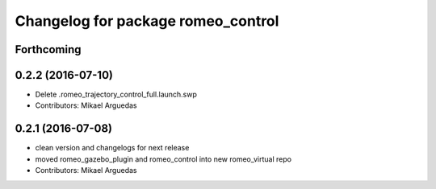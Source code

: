 ^^^^^^^^^^^^^^^^^^^^^^^^^^^^^^^^^^^
Changelog for package romeo_control
^^^^^^^^^^^^^^^^^^^^^^^^^^^^^^^^^^^

Forthcoming
-----------

0.2.2 (2016-07-10)
------------------
* Delete .romeo_trajectory_control_full.launch.swp
* Contributors: Mikael Arguedas

0.2.1 (2016-07-08)
------------------
* clean version and changelogs for next release
* moved romeo_gazebo_plugin and romeo_control into new romeo_virtual repo
* Contributors: Mikael Arguedas
